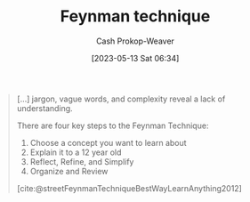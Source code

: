 :PROPERTIES:
:ID:       166a96a1-466f-43dd-a9f6-ec18d2ba9b36
:LAST_MODIFIED: [2023-10-06 Fri 00:29]
:ROAM_REFS: [cite:@rosieFeynmanLearningTechnique2021] [cite:@streetFeynmanTechniqueBestWayLearnAnything2012]
:END:
#+title: Feynman technique
#+hugo_custom_front_matter: :slug "166a96a1-466f-43dd-a9f6-ec18d2ba9b36"
#+author: Cash Prokop-Weaver
#+date: [2023-05-13 Sat 06:34]
#+filetags: :concept:

#+begin_quote
[...] jargon, vague words, and complexity reveal a lack of understanding.

There are four key steps to the Feynman Technique:

1. Choose a concept you want to learn about
2. Explain it to a 12 year old
3. Reflect, Refine, and Simplify
4. Organize and Review

[cite:@streetFeynmanTechniqueBestWayLearnAnything2012]
#+end_quote

* Flashcards :noexport:
** Describe :fc:
:PROPERTIES:
:CREATED: [2023-05-13 Sat 06:39]
:FC_CREATED: 2023-05-13T13:39:49Z
:FC_TYPE:  double
:ID:       b605ddf8-dc79-4ba3-9acc-07cd78fd3d5b
:END:
:REVIEW_DATA:
| position | ease | box | interval | due                  |
|----------+------+-----+----------+----------------------|
| front    | 2.50 |   7 |   222.56 | 2024-05-15T20:50:11Z |
| back     | 2.65 |   6 |   114.68 | 2023-11-22T16:18:48Z |
:END:

[[id:166a96a1-466f-43dd-a9f6-ec18d2ba9b36][Feynman technique]]

*** Back
1. Choose a concept you want to learn about
2. Explain it to a 12 year old
3. Reflect, Refine, and Simplify
4. Organize and Review
*** Source
[cite:@streetFeynmanTechniqueBestWayLearnAnything2012]
